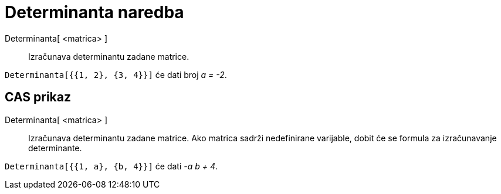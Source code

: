 = Determinanta naredba
:page-en: commands/Determinant
ifdef::env-github[:imagesdir: /hr/modules/ROOT/assets/images]

Determinanta[ <matrica> ]::
  Izračunava determinantu zadane matrice.

[EXAMPLE]
====

`++Determinanta[{{1, 2}, {3, 4}}]++` će dati broj _a = -2_.

====

== CAS prikaz

Determinanta[ <matrica> ]::
  Izračunava determinantu zadane matrice. Ako matrica sadrži nedefinirane varijable, dobit će se formula za
  izračunavanje determinante.

[EXAMPLE]
====

`++Determinanta[{{1, a}, {b, 4}}]++` će dati _-a b + 4_.

====
